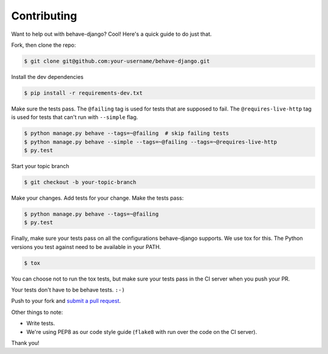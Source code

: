 Contributing
============

Want to help out with behave-django?  Cool!  Here's a quick guide to do just
that.

Fork, then clone the repo:

.. code:: bash

    $ git clone git@github.com:your-username/behave-django.git

Install the dev dependencies

.. code:: bash

    $ pip install -r requirements-dev.txt

Make sure the tests pass.  The ``@failing`` tag is used for tests that are
supposed to fail. The ``@requires-live-http`` tag is used for tests that can't run
with ``--simple`` flag.

.. code:: bash

    $ python manage.py behave --tags=~@failing  # skip failing tests
    $ python manage.py behave --simple --tags=~@failing --tags=~@requires-live-http
    $ py.test

Start your topic branch

.. code:: bash

    $ git checkout -b your-topic-branch

Make your changes.  Add tests for your change.  Make the tests pass:

.. code:: bash

    $ python manage.py behave --tags=~@failing
    $ py.test

Finally, make sure your tests pass on all the configurations behave-django
supports. We use tox for this.  The Python versions you test against need to
be available in your PATH.

.. code:: bash

    $ tox

You can choose not to run the tox tests, but make sure your tests pass in the
CI server when you push your PR.

Your tests don't have to be behave tests. ``:-)``

Push to your fork and `submit a pull request`_.

Other things to note:

- Write tests.
- We're using PEP8 as our code style guide (``flake8`` with run over the code
  on the CI server).

Thank you!


.. _submit a pull request: https://github.com/behave/behave-django/compare/
